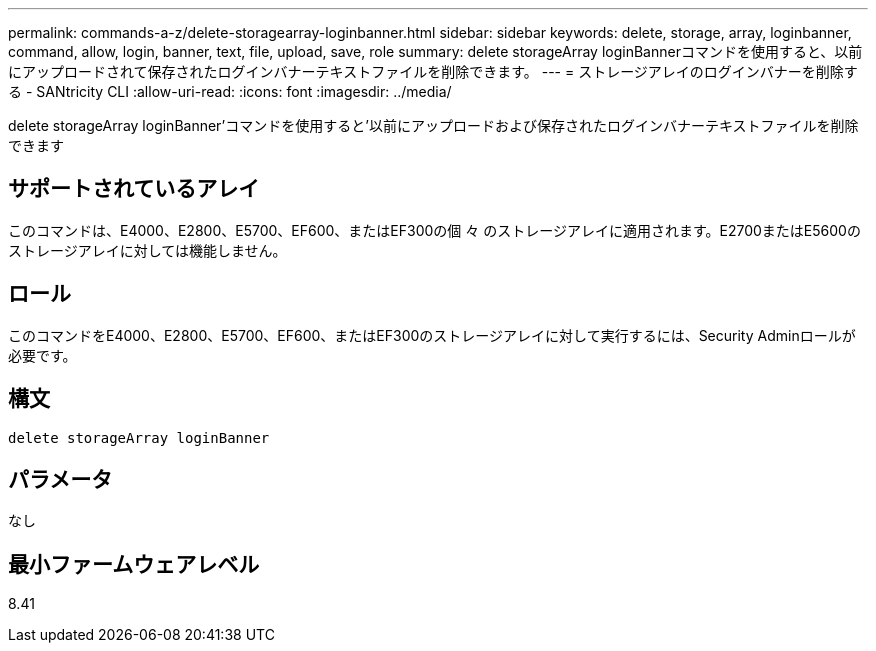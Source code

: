 ---
permalink: commands-a-z/delete-storagearray-loginbanner.html 
sidebar: sidebar 
keywords: delete, storage, array, loginbanner, command, allow, login, banner, text, file, upload, save, role 
summary: delete storageArray loginBannerコマンドを使用すると、以前にアップロードされて保存されたログインバナーテキストファイルを削除できます。 
---
= ストレージアレイのログインバナーを削除する - SANtricity CLI
:allow-uri-read: 
:icons: font
:imagesdir: ../media/


[role="lead"]
delete storageArray loginBanner'コマンドを使用すると'以前にアップロードおよび保存されたログインバナーテキストファイルを削除できます



== サポートされているアレイ

このコマンドは、E4000、E2800、E5700、EF600、またはEF300の個 々 のストレージアレイに適用されます。E2700またはE5600のストレージアレイに対しては機能しません。



== ロール

このコマンドをE4000、E2800、E5700、EF600、またはEF300のストレージアレイに対して実行するには、Security Adminロールが必要です。



== 構文

[source, cli]
----
delete storageArray loginBanner
----


== パラメータ

なし



== 最小ファームウェアレベル

8.41
